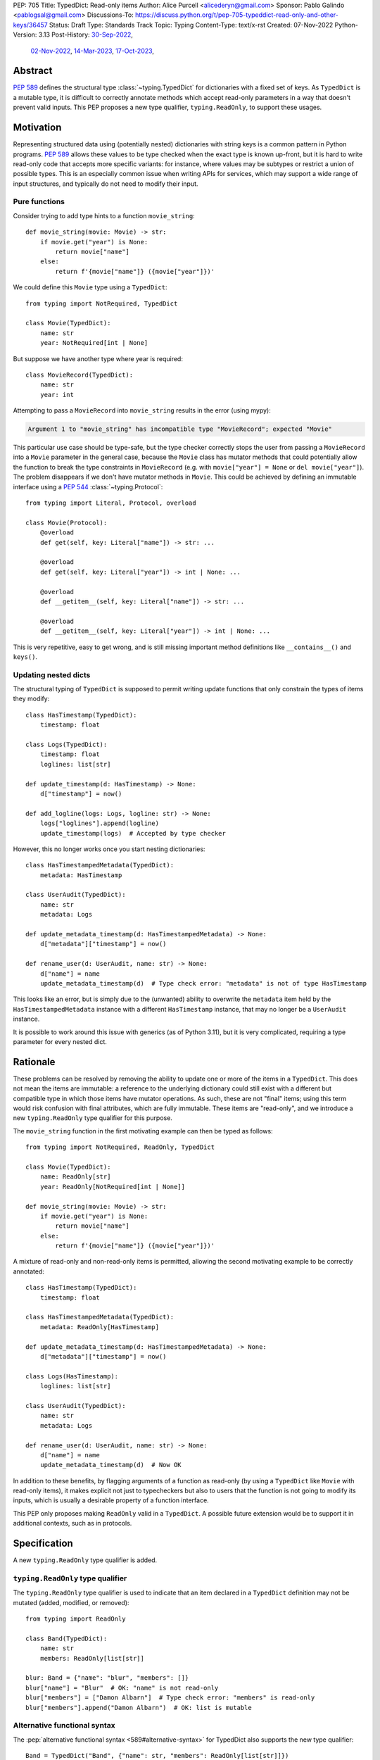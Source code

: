 PEP: 705
Title: TypedDict: Read-only items
Author: Alice Purcell <alicederyn@gmail.com>
Sponsor: Pablo Galindo <pablogsal@gmail.com>
Discussions-To: https://discuss.python.org/t/pep-705-typeddict-read-only-and-other-keys/36457
Status: Draft
Type: Standards Track
Topic: Typing
Content-Type: text/x-rst
Created: 07-Nov-2022
Python-Version: 3.13
Post-History: `30-Sep-2022 <https://mail.python.org/archives/list/typing-sig@python.org/thread/6FR6RKNUZU4UY6B6RXC2H4IAHKBU3UKV/>`__,
              `02-Nov-2022 <https://mail.python.org/archives/list/python-dev@python.org/thread/2P26R4VH2ZCNNNOQCBZWEM4RNF35OXOW/>`__,
              `14-Mar-2023 <https://discuss.python.org/t/pep-705-typedmapping/24827>`__,
              `17-Oct-2023 <https://discuss.python.org/t/pep-705-typeddict-read-only-and-other-keys/36457>`__,


Abstract
========

:pep:`589` defines the structural type :class:`~typing.TypedDict` for dictionaries with a fixed set of keys.
As ``TypedDict`` is a mutable type, it is difficult to correctly annotate methods which accept read-only parameters in a way that doesn't prevent valid inputs.
This PEP proposes a new type qualifier, ``typing.ReadOnly``, to support these usages.

Motivation
==========

Representing structured data using (potentially nested) dictionaries with string keys is a common pattern in Python programs. :pep:`589` allows these values to be type checked when the exact type is known up-front, but it is hard to write read-only code that accepts more specific variants: for instance, where values may be subtypes or restrict a union of possible types. This is an especially common issue when writing APIs for services, which may support a wide range of input structures, and typically do not need to modify their input.

Pure functions
--------------

Consider trying to add type hints to a function ``movie_string``::

    def movie_string(movie: Movie) -> str:
        if movie.get("year") is None:
            return movie["name"]
        else:
            return f'{movie["name"]} ({movie["year"]})'

We could define this ``Movie`` type using a ``TypedDict``::

    from typing import NotRequired, TypedDict

    class Movie(TypedDict):
        name: str
        year: NotRequired[int | None]

But suppose we have another type where year is required::

    class MovieRecord(TypedDict):
        name: str
        year: int

Attempting to pass a ``MovieRecord`` into ``movie_string`` results in the error (using mypy):

.. code-block:: text

    Argument 1 to "movie_string" has incompatible type "MovieRecord"; expected "Movie"

This particular use case should be type-safe, but the type checker correctly stops the
user from passing a ``MovieRecord`` into a ``Movie`` parameter in the general case, because
the ``Movie`` class has mutator methods that could potentially allow the function to break
the type constraints in ``MovieRecord`` (e.g. with ``movie["year"] = None`` or ``del movie["year"]``).
The problem disappears if we don't have mutator methods in ``Movie``. This could be achieved by defining an immutable interface using a :pep:`544` :class:`~typing.Protocol`::

    from typing import Literal, Protocol, overload

    class Movie(Protocol):
        @overload
        def get(self, key: Literal["name"]) -> str: ...

        @overload
        def get(self, key: Literal["year"]) -> int | None: ...

        @overload
        def __getitem__(self, key: Literal["name"]) -> str: ...

        @overload
        def __getitem__(self, key: Literal["year"]) -> int | None: ...

This is very repetitive, easy to get wrong, and is still missing important method definitions like ``__contains__()`` and ``keys()``.

Updating nested dicts
---------------------

The structural typing of ``TypedDict`` is supposed to permit writing update functions that only constrain the types of items they modify::

    class HasTimestamp(TypedDict):
        timestamp: float

    class Logs(TypedDict):
        timestamp: float
        loglines: list[str]

    def update_timestamp(d: HasTimestamp) -> None:
        d["timestamp"] = now()

    def add_logline(logs: Logs, logline: str) -> None:
        logs["loglines"].append(logline)
        update_timestamp(logs)  # Accepted by type checker

However, this no longer works once you start nesting dictionaries::

    class HasTimestampedMetadata(TypedDict):
        metadata: HasTimestamp

    class UserAudit(TypedDict):
        name: str
        metadata: Logs

    def update_metadata_timestamp(d: HasTimestampedMetadata) -> None:
        d["metadata"]["timestamp"] = now()

    def rename_user(d: UserAudit, name: str) -> None:
        d["name"] = name
        update_metadata_timestamp(d)  # Type check error: "metadata" is not of type HasTimestamp

This looks like an error, but is simply due to the (unwanted) ability to overwrite the ``metadata`` item held by the ``HasTimestampedMetadata`` instance with a different ``HasTimestamp`` instance, that may no longer be a ``UserAudit`` instance.

It is possible to work around this issue with generics (as of Python 3.11), but it is very complicated, requiring a type parameter for every nested dict.


Rationale
=========

These problems can be resolved by removing the ability to update one or more of the items in a ``TypedDict``. This does not mean the items are immutable: a reference to the underlying dictionary could still exist with a different but compatible type in which those items have mutator operations. As such, these are not "final" items; using this term would risk confusion with final attributes, which are fully immutable. These items are "read-only", and we introduce a new ``typing.ReadOnly`` type qualifier for this purpose.

The ``movie_string`` function in the first motivating example can then be typed as follows::

    from typing import NotRequired, ReadOnly, TypedDict

    class Movie(TypedDict):
        name: ReadOnly[str]
        year: ReadOnly[NotRequired[int | None]]

    def movie_string(movie: Movie) -> str:
        if movie.get("year") is None:
            return movie["name"]
        else:
            return f'{movie["name"]} ({movie["year"]})'

A mixture of read-only and non-read-only items is permitted, allowing the second motivating example to be correctly annotated::

    class HasTimestamp(TypedDict):
        timestamp: float

    class HasTimestampedMetadata(TypedDict):
        metadata: ReadOnly[HasTimestamp]

    def update_metadata_timestamp(d: HasTimestampedMetadata) -> None:
        d["metadata"]["timestamp"] = now()

    class Logs(HasTimestamp):
        loglines: list[str]

    class UserAudit(TypedDict):
        name: str
        metadata: Logs

    def rename_user(d: UserAudit, name: str) -> None:
        d["name"] = name
        update_metadata_timestamp(d)  # Now OK

In addition to these benefits, by flagging arguments of a function as read-only (by using a ``TypedDict`` like ``Movie`` with read-only items), it makes explicit not just to typecheckers but also to users that the function is not going to modify its inputs, which is usually a desirable property of a function interface.

This PEP only proposes making ``ReadOnly`` valid in a ``TypedDict``. A possible future extension would be to support it in additional contexts, such as in protocols.


Specification
=============

A new ``typing.ReadOnly`` type qualifier is added.

``typing.ReadOnly`` type qualifier
----------------------------------

The ``typing.ReadOnly`` type qualifier is used to indicate that an item declared in a ``TypedDict`` definition may not be mutated (added, modified, or removed)::

    from typing import ReadOnly

    class Band(TypedDict):
        name: str
        members: ReadOnly[list[str]]

    blur: Band = {"name": "blur", "members": []}
    blur["name"] = "Blur"  # OK: "name" is not read-only
    blur["members"] = ["Damon Albarn"]  # Type check error: "members" is read-only
    blur["members"].append("Damon Albarn")  # OK: list is mutable

Alternative functional syntax
-----------------------------

The :pep:`alternative functional syntax <589#alternative-syntax>` for TypedDict also supports the new type qualifier::

   Band = TypedDict("Band", {"name": str, "members": ReadOnly[list[str]]})

Interaction with other special types
------------------------------------

``ReadOnly[]`` can be used with ``Required[]``, ``NotRequired[]`` and ``Annotated[]``, in any nesting order:

::

    class Movie(TypedDict):
        title: ReadOnly[Required[str]]  # OK
        year: ReadOnly[NotRequired[Annotated[int, ValueRange(-9999, 9999)]]]  # OK

::

    class Movie(TypedDict):
        title: Required[ReadOnly[str]]  # OK
        year: Annotated[NotRequired[ReadOnly[int]], ValueRange(-9999, 9999)]  # OK

This is consistent with the behavior introduced in :pep:`655`.

Inheritance
-----------

Subclasses can redeclare read-only items as non-read-only, allowing them to be mutated::

    class NamedDict(TypedDict):
        name: ReadOnly[str]

    class Album(NamedDict):
        name: str
        year: int

    album: Album = { "name": "Flood", "year": 1990 }
    album["year"] = 1973
    album["name"] = "Dark Side Of The Moon"  # OK: "name" is not read-only in Album

If a read-only item is not redeclared, it remains read-only::

    class Album(NamedDict):
        year: int

    album: Album = { "name": "Flood", "year": 1990 }
    album["name"] = "Dark Side Of The Moon"  # Type check error: "name" is read-only in Album

Subclasses can narrow value types of read-only items::

    class AlbumCollection(TypedDict):
        albums: ReadOnly[Collection[Album]]

    class RecordShop(AlbumCollection):
        name: str
        albums: ReadOnly[list[Album]]  # OK: "albums" is read-only in AlbumCollection

Subclasses can require items that are read-only but not required in the superclass::

    class OptionalName(TypedDict):
        name: ReadOnly[NotRequired[str]]

    class RequiredName(OptionalName):
        name: ReadOnly[Required[str]]

    d: RequiredName = {}  # Type check error: "name" required

Subclasses can combine these rules::

    class OptionalIdent(TypedDict):
        ident: ReadOnly[NotRequired[str | int]]

    class User(OptionalIdent):
        ident: str  # Required, mutable, and not an int

Note that these are just consequences of structural typing, but they are highlighted here as the behavior now differs from the rules specified in :pep:`589`.

Type consistency
----------------

*This section updates the type consistency rules introduced in* :pep:`589` *to cover the new feature in this PEP. In particular, any pair of types that do not use the new feature will be consistent under these new rules if (and only if) they were already consistent.*

A TypedDict type ``A`` is consistent with TypedDict ``B`` if ``A`` is structurally compatible with ``B``. This is true if and only if all of the following are satisfied:

* For each item in ``B``, ``A`` has the corresponding key, unless the item in ``B`` is read-only, not required, and of top value type (e.g. ``ReadOnly[NotRequired[Any]]``).
* For each item in ``B``, if ``A`` has the corresponding key, the corresponding value type in ``A`` is consistent with the value type in ``B``.
* For each non-read-only item in ``B``, its value type is consistent with the corresponding value type in ``A``.
* For each required key in ``B``, the corresponding key is required in ``A``.
* For each non-required key in ``B``, if the item is not read-only in ``B``, the corresponding key is not required in ``A``.

Discussion:

* All non-specified items in a TypedDict implicitly have value type ``ReadOnly[NotRequired[object]]``.

* Read-only items behave covariantly, as they cannot be mutated. This is similar to container types such as ``Sequence``, and different from non-read-only items, which behave invariantly. Example::

    class A(TypedDict):
        x: ReadOnly[int | None]

    class B(TypedDict):
        x: int

    def f(a: A) -> None:
        print(a["x"] or 0)

    b: B = {"x": 1}
    f(b)  # Accepted by type checker

* A TypedDict type ``A`` with no explicit key ``'x'`` is not consistent with a TypedDict type ``B`` with a non-required key ``'x'``, since at runtime the key ``'x'`` could be present and have an incompatible type (which may not be visible through ``A`` due to structural subtyping). The only exception to this rule is if the item in ``B`` is read-only, and the value type is of top type (``object``). For example::

    class A(TypedDict):
        x: int

    class B(TypedDict):
        x: int
        y: ReadOnly[NotRequired[object]]

    a: A = { "x": 1 }
    b: B = a  # Accepted by type checker

Update method
-------------

In addition to existing type checking rules, type checkers should error if a TypedDict with a read-only item is updated with another TypedDict that declares that key::

    class A(TypedDict):
        x: ReadOnly[int]
        y: int

    a1: A = { "x": 1, "y": 2 }
    a2: A = { "x": 3, "y": 4 }
    a1.update(a2)  # Type check error: "x" is read-only in A

Unless the declared value is of bottom type::

    class B(TypedDict):
        x: NotRequired[typing.Never]
        y: ReadOnly[int]

    def update_a(a: A, b: B) -> None:
        a.update(b)  # Accepted by type checker: "x" cannot be set on b

Keyword argument typing
-----------------------

:pep:`692` introduced ``Unpack`` to annotate ``**kwargs`` with a ``TypedDict``. Marking one or more of the items of a ``TypedDict`` used in this way as read-only will have no effect on the type signature of the method. However, it *will* prevent the item from being modified in the body of the function::

    class Args(TypedDict):
        key1: int
        key2: str

    class ReadOnlyArgs(TypedDict):
        key1: ReadOnly[int]
        key2: ReadOnly[str]

    class Function(Protocol):
        def __call__(self, **kwargs: Unpack[Args]) -> None: ...

    def impl(self, **kwargs: Unpack[ReadOnlyArgs]) -> None:
        kwargs["key1"] = 3  # Type check error: key1 is readonly

    fn: Function = impl  # Accepted by type checker: function signatures are identical


Backwards compatibility
=======================

This PEP adds a new feature to ``TypedDict``, so code that inspects ``TypedDict`` types will have to change to support types using it. This is expected to mainly affect type-checkers.

Security implications
=====================

There are no known security consequences arising from this PEP.

How to teach this
=================

Suggestion for changes to the :mod:`typing` module, in line with current practice:

* Add this PEP to the others listed.
* Add ``typing.ReadOnly``, linked to TypedDict and this PEP.
* Add the following text to the TypedDict entry:

Individual items can be excluded from mutate operations using ReadOnly, allowing them to be read but not changed. This is useful when the exact type of the value is not known yet, and so modifying it would break structural subtypes. *insert example*

Reference implementation
========================

No complete reference implementation exists yet. pyright 1.1.310 ships with a partial implementation of the ReadOnly qualifier.

Rejected alternatives
=====================

A TypedMapping protocol type
----------------------------

An earlier version of this PEP proposed a ``TypedMapping`` protocol type, behaving much like a read-only TypedDict but without the constraint that the runtime type be a ``dict``. The behavior described in the current version of this PEP could then be obtained by inheriting a TypedDict from a TypedMapping. This has been set aside for now as more complex, without a strong use-case motivating the additional complexity.

A higher-order ReadOnly type
----------------------------

A generalized higher-order type could be added that removes mutator methods from its parameter, e.g. ``ReadOnly[MovieRecord]``. For a TypedDict, this would be like adding ``ReadOnly`` to every item, including those declared in superclasses. This would naturally want to be defined for a wider set of types than just TypedDict subclasses, and also raises questions about whether and how it applies to nested types. We decided to keep the scope of this PEP narrower.

Calling the type ``Readonly``
-----------------------------

``Read-only`` is generally hyphenated, and it appears to be common convention to put initial caps onto words separated by a dash when converting to CamelCase. This appears consistent with the definition of CamelCase on Wikipedia: CamelCase uppercases the first letter of each word. That said, Python examples or counter-examples, ideally from the core Python libraries, or better explicit guidance on the convention, would be greatly appreciated.

A readonly flag
---------------

Earlier versions of this PEP introduced a boolean flag that would ensure all items in a TypedDict were read-only::

    class Movie(TypedDict, readonly=True):
        name: str
        year: NotRequired[int | None]

    movie: Movie = { "name": "A Clockwork Orange" }
    movie["year"] = 1971  # Type check error: "year" is read-only

However, this led to confusion when inheritance was introduced::

    class A(TypedDict):
        key1: int

    class B(A, TypedDict, readonly=True):
        key2: int

    b: B = { "key1": 1, "key2": 2 }
    b["key1"] = 4  # Accepted by type checker: "key1" is not read-only

It would be reasonable for someone familiar with ``frozen``, on seeing just the definition of B, to assume that the whole type was read-only. On the other hand, it would be reasonable for someone familiar with ``total`` to assume that read-only only applies to the current type.

The original proposal attempted to eliminate this ambiguity by making it both a type check and a runtime error to define ``B`` in this way. This was still a source of surprise to people expecting it to work like ``total``.

Given that no extra types could be expressed with the ``readonly`` flag, it has been removed from the proposal to avoid ambiguity and surprise.

Preventing unspecified keys in TypedDicts
-----------------------------------------

Consider the following "type discrimination" code::

    class A(TypedDict):
      foo: int

    class B(TypedDict):
      bar: int

    def get_field(d: A | B) -> int:
      if "foo" in d:
        return d["foo"]  # !!!
      else:
        return d["bar"]

This is a common idiom, and other languages like Typescript allow it. Technically, however, this code is unsound: ``B`` does not declare ``foo``, but instances of ``B`` may still have the key present, and the associated value may be of any type::

    class C(TypedDict):
      foo: str
      bar: int

    c: C = { "foo": "hi", "bar" 3 }
    b: B = c  # OK: C is structurally compatible with B
    v = get_field(b)  # Returns a string at runtime, not an int!

mypy rejects the definition of ``get_field`` on the marked line with the error ``TypedDict "B" has no key "foo"``, which is a rather confusing error message, but is caused by this unsoundness.

One option for correcting this would be to explicitly prevent ``B`` from holding a ``foo``::

    class B(TypedDict):
      foo: NotRequired[Never]
      bar: int

    b: B = c  # Type check error: key "foo" not allowed in B

However, this requires every possible key that might be used to discriminate on to be explicitly declared in every type, which is not generally feasible. A better option would be to have a way of preventing all unspecified keys from being included in ``B``. mypy supports this using the ``@final`` decorator from :pep:`591`::

    @final
    class B(TypedDict):
      bar: int

The reasoning here is that this prevents ``C`` or any other type from being considered a "subclass" of ``B``, so instances of ``B`` can now be relied on to never hold the key ``foo``, even though it is not explicitly declared to be of bottom type.

With the introduction of read-only items, however, this reasoning would imply type-checkers should ban the following::

    @final
    class D(TypedDict):
      field: ReadOnly[Collection[str]]

    @final
    class E(TypedDict):
      field: list[str]

    e: E = { "field": ["value1", "value2"] }
    d: D = e  # Error?

The conceptual problem here is that TypedDicts are structural types: they cannot really be subclassed. As such, using ``@final`` on them is not well-defined; it is certainly not mentioned in :pep:`591`.

An earlier version of this PEP proposed resolving this by adding a new flag to ``TypedDict`` that would explicitly prevent other keys from being used, but not other kinds of structural compatibility::

    class B(TypedDict, other_keys=Never):
      bar: int

    b: B = c  # Type check error: key "foo" not allowed in B

However, during the process of drafting, the situation changed:

* pyright, which previously worked similarly to mypy in this type discrimination case, `changed to allow the original example without error <https://github.com/microsoft/pyright/commit/6a25a7bf0b5cb3721a06d0e0d6245b2ebfbf053b>`_, despite the unsoundness, due to it being a common idiom
* mypy has `an open issue <https://github.com/python/mypy/issues/15697>`_ to follow the lead of pyright and Typescript and permit the idiom as well
* a `draft of PEP-728 <https://github.com/python/peps/pull/3441>`_ was created that is a superset of the ``other_keys`` functionality

As such, there is less urgency to address this issue in this PEP, and it has been deferred to PEP-728.


Copyright
=========
This document is placed in the public domain or under the
CC0-1.0-Universal license, whichever is more permissive.

